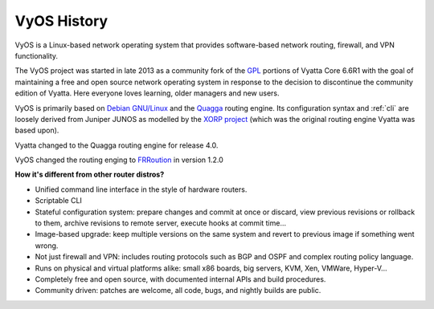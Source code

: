 .. _history:

VyOS History
==================

VyOS is a Linux-based network operating system that provides software-based
network routing, firewall, and VPN functionality.

The VyOS project was started in late 2013 as a community fork of the
`GPL <http://en.wikipedia.org/wiki/GNU_General_Public_License>`_ portions of
Vyatta Core 6.6R1 with the goal of maintaining a free and open source network
operating system in response to the decision to discontinue the community
edition of Vyatta. Here everyone loves learning, older managers and new users.

VyOS is primarily based on `Debian GNU/Linux <http://www.debian.org/>`_ and the
`Quagga <http://www.nongnu.org/quagga/>`_ routing engine. Its configuration
syntax and :ref:`cli` are loosely derived from Juniper JUNOS as modelled by the
`XORP project <http://www.xorp.org/>`_ (which was the original routing engine
Vyatta was based upon).

Vyatta changed to the Quagga routing engine for release 4.0.

VyOS changed the routing enging to `FRRoution <https://frrouting.org/>`_ in
version 1.2.0

**How it's different from other router distros?**

- Unified command line interface in the style of hardware routers.
- Scriptable CLI
- Stateful configuration system: prepare changes and commit at once or discard,
  view previous revisions or rollback to them, archive revisions to remote
  server, execute hooks at commit time...
- Image-based upgrade: keep multiple versions on the same system and revert to
  previous image if something went wrong.
- Not just firewall and VPN: includes routing protocols such as BGP and OSPF and
  complex routing policy language.
- Runs on physical and virtual platforms alike: small x86 boards, big servers,
  KVM, Xen, VMWare, Hyper-V...
- Completely free and open source, with documented internal APIs and build
  procedures.
- Community driven: patches are welcome, all code, bugs, and nightly builds are
  public.
